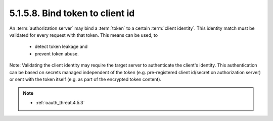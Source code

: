 5.1.5.8.  Bind token to client id
~~~~~~~~~~~~~~~~~~~~~~~~~~~~~~~~~~~~~~~~

An :term:`authorization server` may bind a :term:`token` to a certain :term:`client identity`.  
This identity match must be validated for every request with that token.  
This means can be used, to

   -  detect token leakage and

   -  prevent token abuse.

Note: 
Validating the client identity may require the target server to
authenticate the client's identity.  This authentication can be based
on secrets managed independent of the token (e.g. pre-registered
client id/secret on authorization server) or sent with the token
itself (e.g. as part of the encrypted token content).


.. note::

    - :ref:`oauth_threat.4.5.3`

